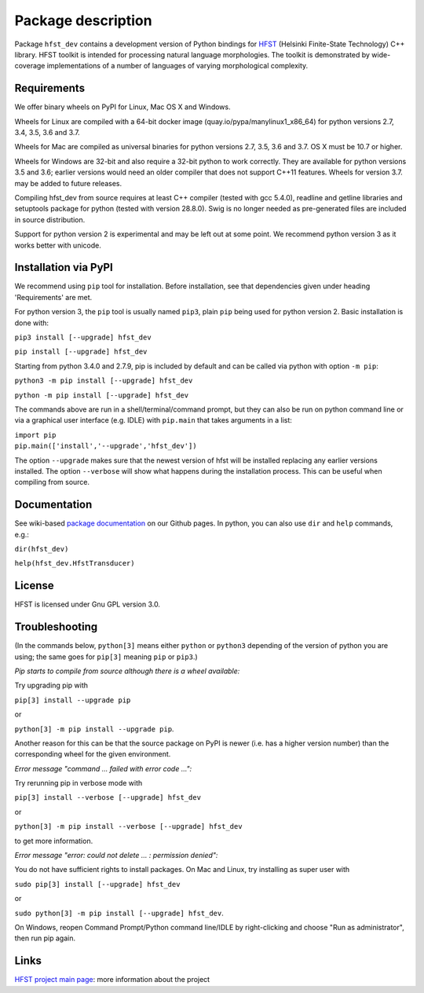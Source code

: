 *******************
Package description
*******************

Package ``hfst_dev`` contains a development version of Python bindings for
`HFST <https://hfst.github.io>`_ (Helsinki Finite-State Technology) C++ library.
HFST toolkit is intended for processing natural language morphologies.
The toolkit is demonstrated by wide-coverage implementations of a number of languages
of varying morphological complexity.

Requirements
############

We offer binary wheels on PyPI for Linux, Mac OS X and Windows.

Wheels for Linux are compiled with a 64-bit docker image (quay.io/pypa/manylinux1_x86_64)
for python versions 2.7, 3.4, 3.5, 3.6 and 3.7.

Wheels for Mac are compiled as universal binaries for python versions 2.7, 3.5, 3.6 and 3.7.
OS X must be 10.7 or higher.

Wheels for Windows are 32-bit and also require a 32-bit python to work correctly.
They are available for python versions 3.5 and 3.6; earlier versions would need
an older compiler that does not support C++11 features.
Wheels for version 3.7. may be added to future releases.

Compiling hfst_dev from source requires at least C++ compiler (tested with gcc 5.4.0),
readline and getline libraries and setuptools package for python
(tested with version 28.8.0). Swig is no longer needed as pre-generated files are
included in source distribution.

Support for python version 2 is experimental and may be left out at some point.
We recommend python version 3 as it works better with unicode.

Installation via PyPI
#####################

We recommend using ``pip`` tool for installation.
Before installation, see that dependencies given under heading 'Requirements' are met.

For python version 3, the ``pip`` tool is usually named ``pip3``, plain ``pip`` being used
for python version 2. Basic installation is done with:

``pip3 install [--upgrade] hfst_dev``

``pip install [--upgrade] hfst_dev``

Starting from python 3.4.0 and 2.7.9, pip is included by default
and can be called via python with option ``-m pip``:

``python3 -m pip install [--upgrade] hfst_dev``

``python -m pip install [--upgrade] hfst_dev``

The commands above are run in a shell/terminal/command prompt, but they can
also be run on python command line or via a graphical user interface
(e.g. IDLE) with ``pip.main`` that takes arguments in a list:

| ``import pip``
| ``pip.main(['install','--upgrade','hfst_dev'])``

The option ``--upgrade`` makes sure that the newest version of hfst will be installed
replacing any earlier versions installed. The option ``--verbose``
will show what happens during the installation process. This can be useful when compiling from source.

Documentation
#############

See wiki-based `package documentation <https://github.com/hfst/python-hfst-4.0/wiki>`_
on our Github pages. In python, you can also use ``dir`` and ``help``
commands, e.g.:

``dir(hfst_dev)``

``help(hfst_dev.HfstTransducer)``

License
#######

HFST is licensed under Gnu GPL version 3.0.

Troubleshooting
###############

(In the commands below, ``python[3]`` means either ``python`` or ``python3`` depending of the version of python you are using;
the same goes for ``pip[3]`` meaning ``pip`` or ``pip3``.)

*Pip starts to compile from source although there is a wheel available:*

Try upgrading pip with

``pip[3] install --upgrade pip``

or

``python[3] -m pip install --upgrade pip``.

Another reason for this can be that
the source package on PyPI is newer (i.e. has a higher version number) than
the corresponding wheel for the given environment.

*Error message "command ... failed with error code ...":*

Try rerunning pip in verbose mode with

``pip[3] install --verbose [--upgrade] hfst_dev``

or

``python[3] -m pip install --verbose [--upgrade] hfst_dev``

to get more information.

*Error message "error: could not delete ... : permission denied":*

You do not have sufficient rights to install packages. On Mac and Linux, try
installing as super user with

``sudo pip[3] install [--upgrade] hfst_dev``

or

``sudo python[3] -m pip install [--upgrade] hfst_dev``.

On Windows, reopen Command Prompt/Python command line/IDLE by right-clicking
and choose "Run as administrator", then run pip again.


Links
#####

`HFST project main page <https://hfst.github.io>`_: more information about
the project
